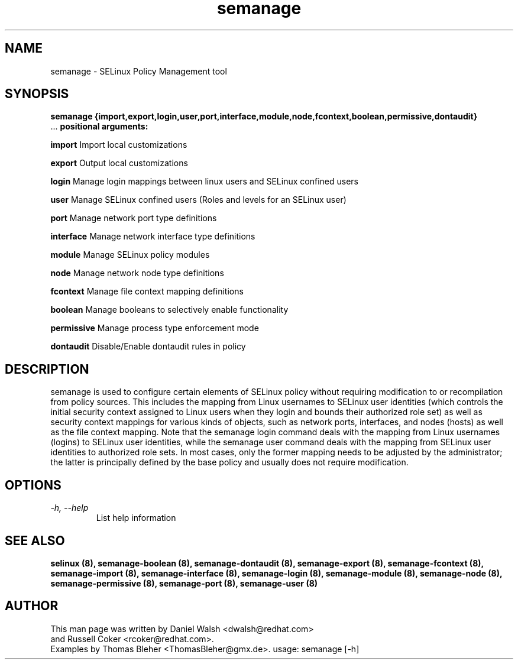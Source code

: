 .TH "semanage" "8" "20100223" "" ""
.SH "NAME"
semanage \- SELinux Policy Management tool

.SH "SYNOPSIS"
.B semanage                {import,export,login,user,port,interface,module,node,fcontext,boolean,permissive,dontaudit}
                ...
.B positional arguments:

.B    import
Import local customizations

.B    export
Output local customizations

.B    login
Manage login mappings between linux users and SELinux confined users

.B    user
Manage SELinux confined users (Roles and levels for an SELinux user)

.B    port
Manage network port type definitions

.B    interface
Manage network interface type definitions

.B    module
Manage SELinux policy modules

.B    node
Manage network node type definitions

.B    fcontext
Manage file context mapping definitions

.B    boolean
Manage booleans to selectively enable functionality

.B    permissive
Manage process type enforcement mode

.B    dontaudit
Disable/Enable dontaudit rules in policy

.SH "DESCRIPTION"
semanage is used to configure certain elements of
SELinux policy without requiring modification to or recompilation
from policy sources.  This includes the mapping from Linux usernames
to SELinux user identities (which controls the initial security context
assigned to Linux users when they login and bounds their authorized role set)
as well as security context mappings for various kinds of objects, such
as network ports, interfaces, and nodes (hosts) as well as the file
context mapping. Note that the semanage login command deals with the
mapping from Linux usernames (logins) to SELinux user identities,
while the semanage user command deals with the mapping from SELinux
user identities to authorized role sets.  In most cases, only the
former mapping needs to be adjusted by the administrator; the latter
is principally defined by the base policy and usually does not require
modification.

.SH "OPTIONS"
.TP
.I                \-h, \-\-help
List help information

.SH "SEE ALSO"
.B selinux (8),
.B semanage-boolean (8),
.B semanage-dontaudit (8),
.B semanage-export (8),
.B semanage-fcontext (8),
.B semanage-import (8),
.B semanage-interface (8),
.B semanage-login (8),
.B semanage-module (8),
.B semanage-node (8),
.B semanage-permissive (8),
.B semanage-port (8),
.B semanage-user (8)

.SH "AUTHOR"
This man page was written by Daniel Walsh <dwalsh@redhat.com>
.br
and Russell Coker <rcoker@redhat.com>.
.br
Examples by Thomas Bleher <ThomasBleher@gmx.de>.
usage: semanage [\-h]

